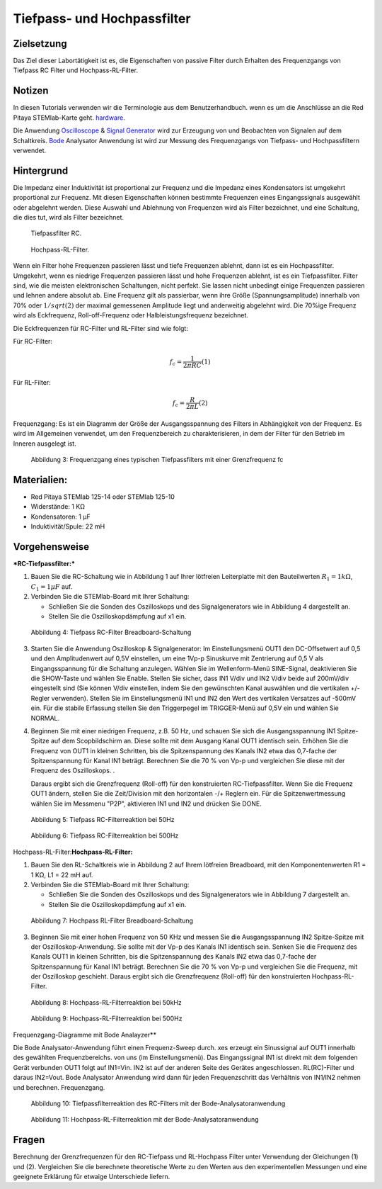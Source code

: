 Tiefpass- und Hochpassfilter
============================

Zielsetzung
-----------

Das Ziel dieser Labortätigkeit ist es, die Eigenschaften von
passive Filter durch Erhalten des Frequenzgangs von Tiefpass RC
Filter und Hochpass-RL-Filter.  

Notizen
-------

.. _hardware: http://redpitaya.readthedocs.io/en/latest/index.html
.. _Oscilloscope: http://redpitaya.readthedocs.io/en/latest/doc/appsFeatures/apps-featured/oscSigGen/osc.html
.. _Bode: http://redpitaya.readthedocs.io/en/latest/doc/appsFeatures/apps-featured/bode/bode.html
.. _Signal: http://redpitaya.readthedocs.io/en/latest/doc/appsFeatures/apps-featured/oscSigGen/osc.html
.. _generator: http://redpitaya.readthedocs.io/en/latest/doc/appsFeatures/apps-featured/oscSigGen/osc.html

In diesen Tutorials verwenden wir die Terminologie aus dem Benutzerhandbuch.
wenn es um die Anschlüsse an die Red Pitaya STEMlab-Karte geht.
hardware_.

Die Anwendung Oscilloscope_ & Signal_ Generator_ wird zur Erzeugung von
und Beobachten von Signalen auf dem Schaltkreis. Bode_ Analysator Anwendung ist
wird zur Messung des Frequenzgangs von Tiefpass- und Hochpassfiltern verwendet. 


Hintergrund
-----------

Die Impedanz einer Induktivität ist proportional zur Frequenz und die Impedanz eines Kondensators ist umgekehrt proportional zur Frequenz. Mit diesen Eigenschaften können bestimmte Frequenzen eines Eingangssignals ausgewählt oder abgelehnt werden. Diese Auswahl und Ablehnung von Frequenzen wird als Filter bezeichnet, und eine Schaltung, die dies tut, wird als Filter bezeichnet. 

.. _09_fig_01:
.. figure:: img/Activity_09_Fig_01.png

	    Tiefpassfilter RC.

.. _09_fig_02:   
.. figure:: img/Activity_09_Fig_02.png

	    Hochpass-RL-Filter.

   
Wenn ein Filter hohe Frequenzen passieren lässt und tiefe Frequenzen ablehnt, dann ist es ein Hochpassfilter. Umgekehrt, wenn es niedrige Frequenzen passieren lässt und hohe Frequenzen ablehnt, ist es ein Tiefpassfilter. Filter sind, wie die meisten elektronischen Schaltungen, nicht perfekt. Sie lassen nicht unbedingt einige Frequenzen passieren und lehnen andere absolut ab. Eine Frequenz gilt als passierbar, wenn ihre Größe (Spannungsamplitude) innerhalb von 70% oder :math:`1/sqrt(2)` der maximal gemessenen Amplitude liegt und anderweitig abgelehnt wird. Die 70%ige Frequenz wird als Eckfrequenz, Roll-off-Frequenz oder Halbleistungsfrequenz bezeichnet.

Die Eckfrequenzen für RC-Filter und RL-Filter sind wie folgt:

Für RC-Filter: 

.. math::
   
   f_c = \frac{1}{2 \pi RC}    (1) 

   
Für RL-Filter: 

.. math::	

   f_c = \frac{R}{2 \pi L} (2) 


Frequenzgang: Es ist ein Diagramm der Größe der Ausgangsspannung des Filters in Abhängigkeit von der Frequenz. Es wird im Allgemeinen verwendet, um den Frequenzbereich zu charakterisieren, in dem der Filter für den Betrieb im Inneren ausgelegt ist. 


.. figure:: img/Activity_09_Fig_03.png
	    
   Abbildung 3: Frequenzgang eines typischen Tiefpassfilters mit einer Grenzfrequenz fc

   
Materialien:
------------

- Red Pitaya STEMlab 125-14 oder STEMlab 125-10 
- Widerstände: 1 KΩ 
- Kondensatoren: 1 µF
- Induktivität/Spule: 22 mH 

  
Vorgehensweise
--------------

***RC-Tiefpassfilter:***

1. Bauen Sie die RC-Schaltung wie in Abbildung 1 auf Ihrer lötfreien
   Leiterplatte mit den Bauteilwerten :math:`R_1 = 1 k\Omega`,
   :math:`C_1 = 1 \mu F` auf.
   

2. Verbinden Sie die STEMlab-Board mit Ihrer Schaltung:

   - Schließen Sie die Sonden des Oszilloskops und des
     Signalgenerators wie in Abbildung 4 dargestellt an.
     

   - Stellen Sie die Oszilloskopdämpfung auf x1 ein.

     
.. figure:: img/Activity_09_Fig_04.png

   Abbildung 4: Tiefpass RC-Filter Breadboard-Schaltung

   
3. Starten Sie die Anwendung Oszilloskop & Signalgenerator:
   Im Einstellungsmenü OUT1 den DC-Offsetwert auf 0,5 und den Amplitudenwert auf 0,5V einstellen,
   um eine 1Vp-p Sinuskurve mit Zentrierung auf 0,5 V als Eingangsspannung für die Schaltung anzulegen.
   Wählen Sie im Wellenform-Menü SINE-Signal, deaktivieren Sie die SHOW-Taste und wählen Sie Enable.
   Stellen Sie sicher, dass IN1 V/div und IN2 V/div beide auf 200mV/div eingestellt sind
   (Sie können V/div einstellen, indem Sie den gewünschten Kanal auswählen und die vertikalen +/- Regler verwenden).
   Stellen Sie im Einstellungsmenü IN1 und IN2 den Wert des vertikalen Versatzes auf -500mV ein.
   Für die stabile Erfassung stellen Sie den Triggerpegel im TRIGGER-Menü auf 0,5V ein und wählen Sie NORMAL.

4. Beginnen Sie mit einer niedrigen Frequenz, z.B. 50 Hz, und schauen Sie sich die Ausgangsspannung
   IN1 Spitze-Spitze auf dem Scopbildschirm an. Diese sollte mit dem Ausgang Kanal OUT1 identisch sein.
   Erhöhen Sie die Frequenz von OUT1 in kleinen Schritten, bis die Spitzenspannung des Kanals IN2 etwa
   das 0,7-fache der Spitzenspannung für Kanal IN1 beträgt. Berechnen Sie die 70 % von Vp-p und vergleichen Sie diese
   mit der Frequenz des Oszilloskops. .
   
   Daraus ergibt sich die Grenzfrequenz (Roll-off) für den konstruierten RC-Tiefpassfilter.
   Wenn Sie die Frequenz OUT1 ändern, stellen Sie die Zeit/Division mit den horizontalen -/+ Reglern ein.
   Für die Spitzenwertmessung wählen Sie im Messmenu "P2P", aktivieren IN1 und IN2 und drücken Sie DONE.

.. figure:: img/Activity_09_Fig_05.png

   Abbildung 5: Tiefpass RC-Filterreaktion bei 50Hz

   
.. figure:: img/Activity_09_Fig_06.png

   Abbildung 6: Tiefpass RC-Filterreaktion bei 500Hz

   
Hochpass-RL-Filter:**Hochpass-RL-Filter:**

1. Bauen Sie den RL-Schaltkreis wie in Abbildung 2 auf Ihrem lötfreien
   Breadboard, mit den Komponentenwerten R1 = 1 KΩ, L1 = 22 mH auf.
   
2. Verbinden Sie die STEMlab-Board mit Ihrer Schaltung:

   - Schließen Sie die Sonden des Oszilloskops und des Signalgenerators wie in Abbildung 7 dargestellt an. 

   - Stellen Sie die Oszilloskopdämpfung auf x1 ein.

     
.. figure:: img/Activity_09_Fig_07.png

   Abbildung 7: Hochpass RL-Filter Breadboard-Schaltung

   
3. Beginnen Sie mit einer hohen Frequenz von 50 KHz und messen Sie die Ausgangsspannung IN2 Spitze-Spitze mit der Oszilloskop-Anwendung. Sie sollte mit der Vp-p des Kanals IN1 identisch sein. Senken Sie die Frequenz des Kanals OUT1 in kleinen Schritten, bis die Spitzenspannung des Kanals IN2 etwa das 0,7-fache der Spitzenspannung für Kanal IN1 beträgt. Berechnen Sie die 70 % von Vp-p und vergleichen Sie die Frequenz, mit der Oszilloskop geschieht. Daraus ergibt sich die Grenzfrequenz (Roll-off) für den konstruierten Hochpass-RL-Filter.

.. figure:: img/Activity_09_Fig_08.png

   Abbildung 8: Hochpass-RL-Filterreaktion bei 50kHz

   
.. figure:: img/Activity_09_Fig_09.png

   Abbildung 9: Hochpass-RL-Filterreaktion bei 500Hz

   
Frequenzgang-Diagramme mit Bode Analayzer**

Die Bode Analysator-Anwendung führt einen Frequenz-Sweep durch.
xes erzeugt ein Sinussignal auf OUT1 innerhalb des gewählten Frequenzbereichs.
von uns (im Einstellungsmenü). Das Eingangssignal IN1 ist direkt mit dem folgenden Gerät verbunden
OUT1 folgt auf IN1=Vin. IN2 ist auf der anderen Seite des Gerätes angeschlossen.
RL(RC)-Filter und daraus IN2=Vout. Bode Analysator Anwendung wird
dann für jeden Frequenzschritt das Verhältnis von IN1/IN2 nehmen und berechnen.
Frequenzgang.


.. figure:: img/Activity_09_Fig_10.png

   Abbildung 10: Tiefpassfilterreaktion des RC-Filters mit der Bode-Analysatoranwendung

   
.. figure:: img/Activity_09_Fig_11.png

   Abbildung 11: Hochpass-RL-Filterreaktion mit der Bode-Analysatoranwendung

   
Fragen
------
Berechnung der Grenzfrequenzen für den RC-Tiefpass und RL-Hochpass
Filter unter Verwendung der Gleichungen (1) und (2). Vergleichen Sie
die berechnete theoretische Werte zu den Werten aus den
experimentellen Messungen und eine geeignete Erklärung für etwaige
Unterschiede liefern.











































































































































































































